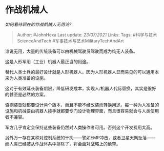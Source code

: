 * 作战机械人
  :PROPERTIES:
  :CUSTOM_ID: 作战机械人
  :END:

/如何看待现在的作战机械人无用论?/

#+BEGIN_QUOTE
  Author: #JohnHexa Last update: /23/07/2021/ Links: Tags:
  #科学与技术ScienceAndTech #军事技术与艺术MilitaryTechAndArt
#+END_QUOTE

谁说无用，大量的传统装备可以由机械驾驶员驾驶而成为纯无人装备。

这是人形军用（工业）机器人最正当的用途。

替代人类士兵的最好设计就是人形机器人。因为人形机器人显而易见的可以通用本来为人类准备的设施。

这对于有效延长装备期限，降低研发成本，实现人/机器人代际替换，其实是很好的甚至是必然的方案。

否则装备就都要设计两个版本，而且不能不经改装而转换用途。每一种为人准备的设施和机械要由机器人接手就都要专门设计物理界面，而且很容易就会与人类使用者不兼容。

军方几乎肯定会保持这些装备仍然对人类操作者可用。否则这个开发费用太高。

另外万一存在某种对控制系统的干扰------譬如EMP冲击，或者卫星天网坠落------而人类已经被从作战体系中排除了，将会面对战略上的绝望。
